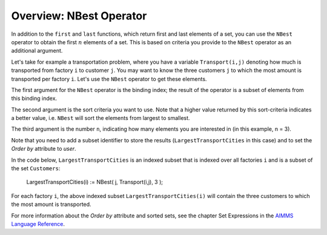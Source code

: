 Overview: NBest Operator
=========================

.. meta::
   :description: Selecting the best few elements from a set according to some criterion.
   :keywords: NBest, sort, set, selecting

In addition to the ``first`` and ``last`` functions, which return first and last elements of a set, you can use the ``NBest`` operator to obtain the first :math:`n` elements of a set. This is based on criteria you provide to the ``NBest`` operator as an additional argument.

Let's take for example a transportation problem, where you have a variable ``Transport(i,j)`` denoting how much is transported from factory ``i`` to customer ``j``. You may want to know the three customers ``j`` to which the most amount is transported per factory ``i``. Let's use the ``NBest`` operator to get these elements.

The first argument for the ``NBest`` operator is the binding index; the result of the operator is a subset of elements from this binding index. 

The second argument is the sort criteria you want to use. Note that a higher value returned by this sort-criteria indicates a better value, i.e. ``NBest`` will sort the elements from largest to smallest. 

The third argument is the number ``n``, indicating how many elements you are interested in (in this example, n = 3).

Note that you need to add a subset identifier to store the results (``LargestTransportCities`` in this case) and to set the *Order by* attribute to *user*. 

In the code below, ``LargestTransportCities`` is an indexed subset that is indexed over all factories ``i`` and is a subset of the set ``Customers``:

   LargestTransportCities(i) := NBest( j, Transport(i,j), 3 );

For each factory ``i``, the above indexed subset ``LargestTransportCities(i)`` will contain the three customers to which the most amount is transported.



For more information about the *Order by* attribute and sorted sets, see the chapter Set Expressions in the `AIMMS Language Reference <https://download.aimms.com/aimms/download/manuals/AIMMS3_LRB.pdf>`_.